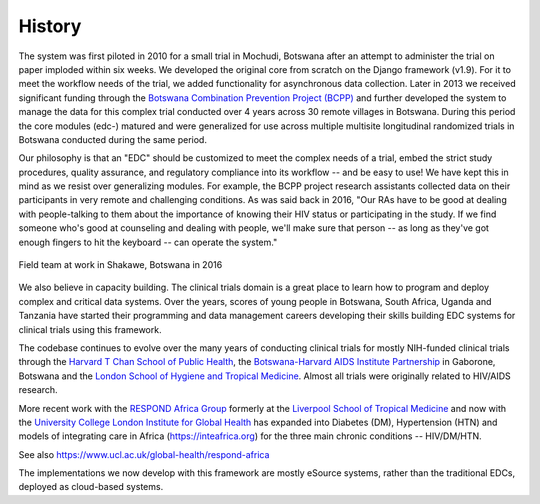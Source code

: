 History
=======

The system was first piloted in 2010 for a small trial in Mochudi, Botswana after an attempt to administer the trial on paper imploded within six weeks. We developed the original core from scratch on the Django framework (v1.9). For it to meet the workflow needs of the trial, we added functionality for asynchronous data collection. Later in 2013 we received significant funding through the `Botswana Combination Prevention Project (BCPP) <https://data.cdc.gov/Global-Health/Botswana-Combination-Prevention-Project-BCPP-Publi/qcw5-4m9q/about_data>`_ and further developed the system to manage the data for this complex trial conducted over 4 years across 30 remote villages in Botswana. During this period the core modules (edc-) matured and were generalized for use across multiple multisite longitudinal randomized trials in Botswana conducted during the same period.

Our philosophy is that an "EDC" should be customized to meet the complex needs of a trial, embed the strict study procedures, quality assurance, and regulatory compliance into its workflow -- and be easy to use! We have kept this in mind as we resist over generalizing modules. For example, the BCPP project research assistants collected data on their participants in very remote and challenging conditions. As was said back in 2016, "Our RAs have to be good at dealing with people-talking to them about the importance of knowing their HIV status or participating in the study. If we find someone who's good at counseling and dealing with people, we'll make sure that person -- as long as they've got enough fingers to hit the keyboard -- can operate the system."

.. figure:: _static/BCPP_5_1.png
   :scale: 25 %
   :align: center
   :class: with-shadow
   :alt: Field team at work in Shakawe, Botswana

   Field team at work in Shakawe, Botswana in 2016


We also believe in capacity building. The clinical trials domain is a great place to learn how to program and deploy complex and critical data systems. Over the years, scores of young people in Botswana, South Africa, Uganda and Tanzania have started their programming and data management careers developing their skills building EDC systems for clinical trials using this framework.



The codebase continues to evolve over the many years of conducting clinical trials for mostly NIH-funded clinical trials through
the `Harvard T Chan School of Public Health <https://aids.harvard.edu>`__, the
`Botswana-Harvard AIDS Institute Partnership <https://aids.harvard.edu/research/bhp>`__
in Gaborone, Botswana and the `London School of Hygiene and Tropical Medicine <https://lshtm.ac.uk>`__.
Almost all trials were originally related to HIV/AIDS research.

More recent work with the `RESPOND Africa Group <https://www.ucl.ac.uk/global-health/respond-africa>`__ formerly at the
`Liverpool School of Tropical Medicine <https://lstm.ac.uk>`__ and now with the `University College London Institute for Global Health <https://www.ucl.ac.uk/global-health/>`__ has expanded into Diabetes (DM),
Hypertension (HTN) and models of integrating care in Africa (https://inteafrica.org) for the
three main chronic conditions -- HIV/DM/HTN.

See also https://www.ucl.ac.uk/global-health/respond-africa

The implementations we now develop with this framework are mostly eSource systems, rather than the traditional EDCs, deployed as cloud-based systems.

